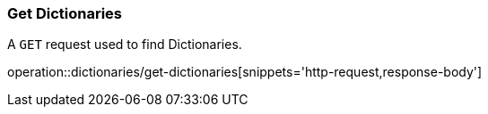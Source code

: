 === Get Dictionaries

A `GET` request used to find Dictionaries.

operation::dictionaries/get-dictionaries[snippets='http-request,response-body']
